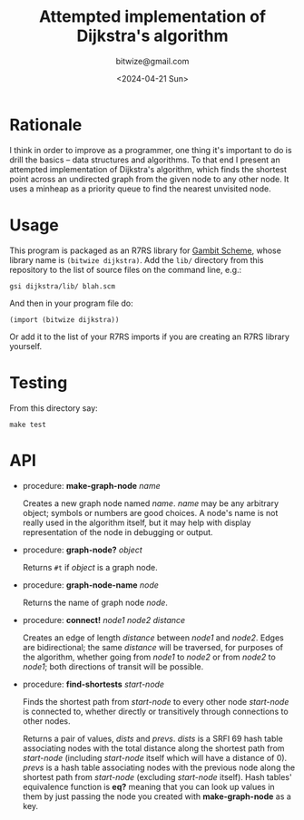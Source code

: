 #+TITLE: Attempted implementation of Dijkstra's algorithm
#+DATE: <2024-04-21 Sun>
#+AUTHOR: bitwize@gmail.com

* Rationale

I think in order to improve as a programmer, one thing it's important
to do is drill the basics -- data structures and algorithms. To that
end I present an attempted implementation of Dijkstra's algorithm,
which finds the shortest point across an undirected graph from the
given node to any other node. It uses a minheap as a priority queue to
find the nearest unvisited node.

* Usage

This program is packaged as an R7RS library for [[https://gambitscheme.org][Gambit Scheme]], whose
library name is ~(bitwize dijkstra)~. Add the ~lib/~ directory from
this repository to the list of source files on the command line, e.g.:

: gsi dijkstra/lib/ blah.scm

And then in your program file do:

: (import (bitwize dijkstra))

Or add it to the list of your R7RS imports if you are creating an R7RS
library yourself.

* Testing

From this directory say:

: make test

* API

  + procedure: *make-graph-node* /name/

    Creates a new graph node named /name/. /name/ may be any arbitrary
    object; symbols or numbers are good choices. A node's name is not
    really used in the algorithm itself, but it may help with display
    representation of the node in debugging or output.

  + procedure: *graph-node?* /object/

    Returns ~#t~ if /object/ is a graph node.

  + procedure: *graph-node-name* /node/

    Returns the name of graph node /node/.

  + procedure: *connect!* /node1/ /node2/ /distance/

    Creates an edge of length /distance/ between /node1/ and
    /node2/. Edges are bidirectional; the same /distance/ will be
    traversed, for purposes of the algorithm, whether going from
    /node1/ to /node2/ or from /node2/ to /node1/; both directions of
    transit will be possible.

  + procedure: *find-shortests* /start-node/

    Finds the shortest path from /start-node/ to every other node
    /start-node/ is connected to, whether directly or transitively
    through connections to other nodes.

    Returns a pair of values, /dists/ and /prevs/. /dists/ is a SRFI
    69 hash table associating nodes with the total distance along the
    shortest path from /start-node/ (including /start-node/ itself
    which will have a distance of 0). /prevs/ is a hash table
    associating nodes with the previous node along the shortest path
    from /start-node/ (excluding /start-node/ itself). Hash tables'
    equivalence function is *eq?* meaning that you can look up values
    in them by just passing the node you created with
    *make-graph-node* as a key.
